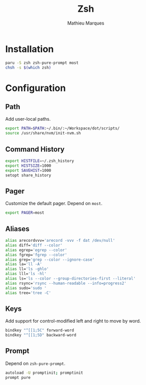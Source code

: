 # -*- after-save-hook: (org-babel-tangle t); -*-
#+TITLE: Zsh
#+AUTHOR: Mathieu Marques
#+PROPERTY: header-args:sh :tangle ~/.zshrc

* Installation

#+BEGIN_SRC sh :tangle no
paru -S zsh zsh-pure-prompt most
chsh -s $(which zsh)
#+END_SRC

* Configuration

** Path

Add user-local paths.

#+BEGIN_SRC sh
export PATH=$PATH:~/.bin/:~/Workspace/dot/scripts/
source /usr/share/nvm/init-nvm.sh
#+END_SRC

** Command History

#+BEGIN_SRC sh
export HISTFILE=~/.zsh_history
export HISTSIZE=1000
export SAVEHIST=1000
setopt share_history
#+END_SRC

** Pager

Customize the default pager. Depend on =most=.

#+BEGIN_SRC sh
export PAGER=most
#+END_SRC

** Aliases

#+BEGIN_SRC sh
alias arecordvvv='arecord -vvv -f dat /dev/null'
alias diff='diff --color'
alias egrep='egrep --color'
alias fgrep='fgrep --color'
alias grep='grep --color --ignore-case'
alias la='ll -A'
alias ll='ls -ghlo'
alias lll='ls -hl'
alias ls='ls --color --group-directories-first --literal'
alias rsync='rsync --human-readable --info=progress2'
alias sudo='sudo '
alias tree='tree -C'
#+END_SRC

** Keys

Add support for control-modified left and right to move by word.

#+BEGIN_SRC sh
bindkey "^[[1;5C" forward-word
bindkey "^[[1;5D" backward-word
#+END_SRC

** Prompt

Depend on =zsh-pure-prompt=.

#+BEGIN_SRC sh
autoload -U promptinit; promptinit
prompt pure
#+END_SRC
